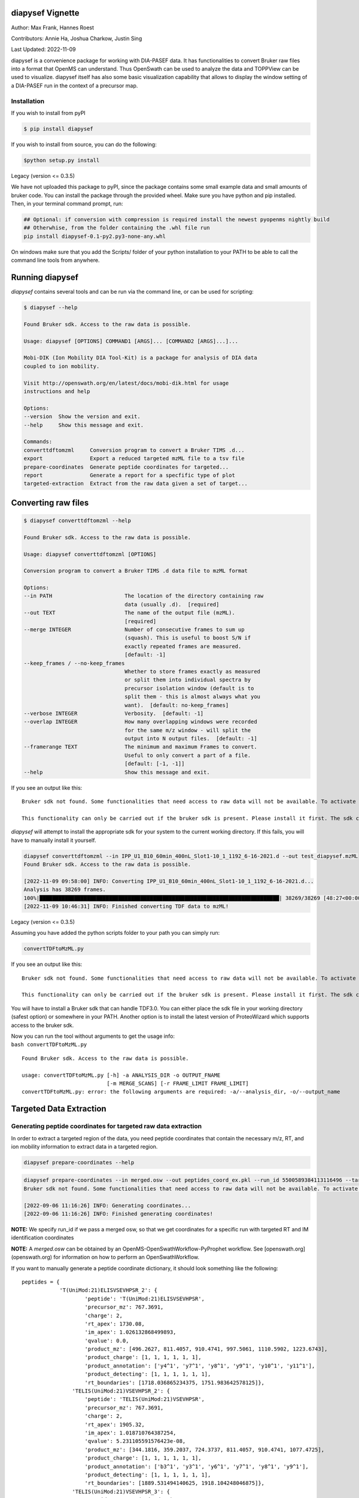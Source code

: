 
diapysef Vignette
=================

Author: Max Frank, Hannes Roest 

Contributors: Annie Ha, Joshua Charkow, Justin Sing 

Last Updated: 2022-11-09

diapysef is a convenience package for working with DIA-PASEF data. It
has functionalities to convert Bruker raw files into a format that
OpenMS can understand. Thus OpenSwath can be used to analyze the data
and TOPPView can be used to visualize. diapysef itself has also some
basic visualization capability that allows to display the window setting
of a DIA-PASEF run in the context of a precursor map.

Installation
------------

If you wish to install from pyPI

.. code:: bash

    $ pip install diapysef

If you wish to install from source, you can do the following:

.. code:: bash

    $python setup.py install


Legacy (version <= 0.3.5)

We have not uploaded this package to pyPI, since the package contains
some small example data and small amounts of bruker code. You can
install the package through the provided wheel. Make sure you have
python and pip installed. Then, in your terminal command prompt, run:

.. code:: bash

    ## Optional: if conversion with compression is required install the newest pyopenms nightly build
    ## Otherwhise, from the folder containing the .whl file run
    pip install diapysef-0.1-py2.py3-none-any.whl

On windows make sure that you add the Scripts/ folder of your python
installation to your PATH to be able to call the command line tools from
anywhere.


Running diapysef
=================

*diapysef* contains several tools and can be run via the command line, or can be used for scripting:

.. code:: bash

    $ diapysef --help

    Found Bruker sdk. Access to the raw data is possible. 

    Usage: diapysef [OPTIONS] COMMAND1 [ARGS]... [COMMAND2 [ARGS]...]...

    Mobi-DIK (Ion Mobility DIA Tool-Kit) is a package for analysis of DIA data
    coupled to ion mobility.

    Visit http://openswath.org/en/latest/docs/mobi-dik.html for usage
    instructions and help

    Options:
    --version  Show the version and exit.
    --help     Show this message and exit.

    Commands:
    converttdftomzml     Conversion program to convert a Bruker TIMS .d...
    export               Export a reduced targeted mzML file to a tsv file
    prepare-coordinates  Generate peptide coordinates for targeted...
    report               Generate a report for a specfific type of plot
    targeted-extraction  Extract from the raw data given a set of target...

Converting raw files
====================

.. code:: bash

    $ diapysef converttdftomzml --help

    Found Bruker sdk. Access to the raw data is possible. 

    Usage: diapysef converttdftomzml [OPTIONS]

    Conversion program to convert a Bruker TIMS .d data file to mzML format

    Options:
    --in PATH                       The location of the directory containing raw
                                    data (usually .d).  [required]
    --out TEXT                      The name of the output file (mzML).
                                    [required]
    --merge INTEGER                 Number of consecutive frames to sum up
                                    (squash). This is useful to boost S/N if
                                    exactly repeated frames are measured.
                                    [default: -1]
    --keep_frames / --no-keep_frames
                                    Whether to store frames exactly as measured
                                    or split them into individual spectra by
                                    precursor isolation window (default is to
                                    split them - this is almost always what you
                                    want).  [default: no-keep_frames]
    --verbose INTEGER               Verbosity.  [default: -1]
    --overlap INTEGER               How many overlapping windows were recorded
                                    for the same m/z window - will split the
                                    output into N output files.  [default: -1]
    --framerange TEXT               The minimum and maximum Frames to convert.
                                    Useful to only convert a part of a file.
                                    [default: [-1, -1]]
    --help                          Show this message and exit.


If you see an output like this:

::

    Bruker sdk not found. Some functionalities that need access to raw data will not be available. To activate that functionality place libtimsdata.so (Linux) or timsdata.dll in the src folder. 

    This functionality can only be carried out if the bruker sdk is present. Please install it first. The sdk can be installed by installing proteowizard(version >=3, http://proteowizard.sourceforge.net), or by placing the a library file in your path (For windows this will be timsdata.dll and for Linux libtimsdata.so).

*diapysef* will attempt to install the appropriate sdk for your system to the current working directory. If this fails, you will have to manually install it yourself.

.. code:: bash

    diapysef converttdftomzml --in IPP_U1_B10_60min_400nL_Slot1-10_1_1192_6-16-2021.d --out test_diapysef.mzML
    Found Bruker sdk. Access to the raw data is possible.

    [2022-11-09 09:58:00] INFO: Converting IPP_U1_B10_60min_400nL_Slot1-10_1_1192_6-16-2021.d...
    Analysis has 38269 frames.
    100%|████████████████████████████████████████████████████████████████████████████| 38269/38269 [48:27<00:00, 13.16it/s]
    [2022-11-09 10:46:31] INFO: Finished converting TDF data to mzML!

Legacy (version <= 0.3.5)

Assuming you have added the python scripts folder to your path you can
simply run:

.. code:: bash

    convertTDFtoMzML.py 

If you see an output like this:

::

    Bruker sdk not found. Some functionalities that need access to raw data will not be available. To activate that functionality place libtimsdata.so (Linux) or timsdata.dll in the src folder. 

    This functionality can only be carried out if the bruker sdk is present. Please install it first. The sdk can be installed by installing proteowizard(version >=3, http://proteowizard.sourceforge.net), or by placing the a library file in your path (For windows this will be timsdata.dll and for Linux libtimsdata.so).

You will have to install a Bruker sdk that can handle TDF3.0. You can
either place the sdk file in your working directory (safest option) or
somewhere in your PATH. Another option is to install the latest version
of ProteoWizard which supports access to the bruker sdk.

| Now you can run the tool without arguments to get the usage info:
| ``bash convertTDFtoMzML.py``

::

    Found Bruker sdk. Access to the raw data is possible. 

    usage: convertTDFtoMzML.py [-h] -a ANALYSIS_DIR -o OUTPUT_FNAME
                               [-m MERGE_SCANS] [-r FRAME_LIMIT FRAME_LIMIT]
    convertTDFtoMzML.py: error: the following arguments are required: -a/--analysis_dir, -o/--output_name



Targeted Data Extraction
========================

Generating peptide coordinates for targeted raw data extraction
---------------------------------------------------------------

In order to extract a targeted region of the data, you need peptide coordinates that contain the necessary m/z, RT, and ion mobility information to extract data in a targeted region.

.. code:: bash

    diapysef prepare-coordinates --help

.. code:: bash

    diapysef prepare-coordinates --in merged.osw --out peptides_coord_ex.pkl --run_id 5500589384113116496 --target_peptides '["T(UniMod:21)ELISVSEVHPSR", "TELIS(UniMod:21)VSEVHPSR"]' 
    Bruker sdk not found. Some functionalities that need access to raw data will not be available. To activate that functionality place libtimsdata.so (Linux) or timsdata.dll in the src folder. 

    [2022-09-06 11:16:26] INFO: Generating coordinates...
    [2022-09-06 11:16:26] INFO: Finished generating coordinates!

**NOTE:** We specify run_id if we pass a merged osw, so that we get coordinates for a specific run with targeted RT and IM identification coordinates

**NOTE:** A *merged.osw* can be obtained by an OpenMS-OpenSwathWorkflow-PyProphet workflow. See [openswath.org](openswath.org) for information on how to perform an OpenSwathWorkflow.


If you want to manually generate a peptide coordinate dictionary, it should look something like the following:

::

    peptides = { 
                'T(UniMod:21)ELISVSEVHPSR_2': {
                        'peptide': 'T(UniMod:21)ELISVSEVHPSR', 
                        'precursor_mz': 767.3691, 
                        'charge': 2, 
                        'rt_apex': 1730.08, 
                        'im_apex': 1.026132868499893, 
                        'qvalue': 0.0, 
                        'product_mz': [496.2627, 811.4057, 910.4741, 997.5061, 1110.5902, 1223.6743], 
                        'product_charge': [1, 1, 1, 1, 1, 1], 
                        'product_annotation': ['y4^1', 'y7^1', 'y8^1', 'y9^1', 'y10^1', 'y11^1'], 
                        'product_detecting': [1, 1, 1, 1, 1, 1], 
                        'rt_boundaries': [1718.036865234375, 1751.983642578125]}, 
                    'TELIS(UniMod:21)VSEVHPSR_2': {
                        'peptide': 'TELIS(UniMod:21)VSEVHPSR', 
                        'precursor_mz': 767.3691, 
                        'charge': 2, 
                        'rt_apex': 1905.32, 
                        'im_apex': 1.018710764387254, 
                        'qvalue': 5.231105591576423e-08, 
                        'product_mz': [344.1816, 359.2037, 724.3737, 811.4057, 910.4741, 1077.4725], 
                        'product_charge': [1, 1, 1, 1, 1, 1], 
                        'product_annotation': ['b3^1', 'y3^1', 'y6^1', 'y7^1', 'y8^1', 'y9^1'], 
                        'product_detecting': [1, 1, 1, 1, 1, 1], 
                        'rt_boundaries': [1889.531494140625, 1918.104248046875]}, 
                    'TELIS(UniMod:21)VSEVHPSR_3': {
                        'peptide': 'TELIS(UniMod:21)VSEVHPSR', 
                        'precursor_mz': 511.9151, 
                        'charge': 3, 
                        'rt_apex': 1932.09, 
                        'im_apex': 0.819074213225268, 
                        'qvalue': 0.013292880776271469, 
                        'product_mz': [359.2037, 496.2627, 595.3311, 811.4057, 1077.4725, 1303.6406], 
                        'product_charge': [1, 1, 1, 1, 1, 1], 
                        'product_annotation': ['y3^1', 'y4^1', 'y5^1', 'y7^1', 'y9^1', 'y11^1'], 
                        'product_detecting': [1, 1, 1, 1, 1, 1], 
                        'rt_boundaries': [1917.89404296875, 1953.622314453125]}
                }

**NOTE:** we create separate coordinates for peptide ion charge states. Each precursor ion (peptide of specific charge state), will have its own nested dictionary of target coordinate paramaters. 
I.e. the peptide *T(UniMod:21)ELISVSEVHPSR* can have multiple charge states, and should be separated as *T(UniMod:21)ELISVSEVHPSR_2* and *T(UniMod:21)ELISVSEVHPSR_3* to indicated a charge 2 precursor and a charge 3 precursor respectively.

Not all the values are necessary, however, the ones that are needed are: **peptide**, **precursor_mz**, **charge**, **rt_apex**, **im_apex**, **product_mz**.

You can save the dictionary to a pickle file using the following code:

.. code:: bash

    import pickle
    with open(f"peptides.pkl", "wb") as output_file: pickle.dump(peptides, file=output_file, )


Targeted Extraction of the Raw diaPASEF mzML data
-------------------------------------------------

To reduce the raw diaPASEF data, for visualization or for preliminary algorithm development, you can perform a targeted extraction of the data to reduce the data given target coordinates 

.. code:: bash

    $ diapysef targeted-extraction --help


.. code:: bash

    $ diapysef targeted-extraction --in IPP_M10_DIA-PaSEF_60min_Bruker10_400nL_1ul-inj-redo2_Slot2-25_1_2151.mzML --coords peptides_coord_ex.pkl --verbose 0 --mslevel [1,2] --mz_tol 20 --rt_window 50

    Bruker sdk not found. Some functionalities that need access to raw data will not be available. To activate that functionality place libtimsdata.so (Linux) or timsdata.dll in the src folder. 

    [2022-09-07 12:07:19] INFO: Loading data...
    [2022-09-07 12:07:46] INFO: Reducing spectra using targeted coordinates...
    INFO: Processing..TELIS(UniMod:21)VSEVHPSR_3: 100%|██████████████████████████████████████████████████████████████████████████████████████████████████| 3/3 [01:13<00:00, 24.35s/it]
    [2022-09-07 12:09:00] INFO: Finished extracting targeted spectra!


**NOTE:** You may get a speed performance boost if you use cached mzML files (files produced from OpenSwathWorflow when using *cacheWorkingInMemory*).


Cached spectra processing is now 10 fold faster than ondisk, using `hroest/OpenMS/tree/feature/drift_time_os_spec_2 <https://github.com/hroest/OpenMS/tree/feature/drift_time_os_spec_2>`_

.. image:: img/output_ondisk_vs_cache_example.png

It also now only takes 21.0601 sec to reduce the spectra from cache, vs 74.5139 sec to reduce the spectra from ondisk

On Disk Experiment
~~~~~~~~~~~~~~~~~~

.. code:: bash

    diapysef targeted-extraction --in data/raw/IPP_M10_DIA-PaSEF_60min_Bruker10_400nL_1ul-inj-redo2_Slot2-25_1_2151_MS1.mzML --coords peptides.pkl --readOptions ondisk --verbose 1 --mslevel [1] --mz_tol 20 --rt_window 40 --im_window 0.08
    Found Bruker sdk. Access to the raw data is possible.

    [2022-09-30 13:18:20] INFO: Loading data...
    [2022-09-30 13:20:34] INFO: Reducing spectra using targeted coordinates...
    INFO: Processing..YVC(UniMod:4)EGPSHGGLPGAS(UniMod:21)SEK_3: 100%|███████████████████████████████████████████████████████████| 54/54 [01:14<00:00, 1.38s/it]
    [2022-09-30 13:21:48] INFO: Finished extracting targeted spectra!

Cached
~~~~~~

.. code:: bash

    diapysef targeted-extraction --in data/raw/cached/20220928_171403_179508ef404e_1_1_ms1.mzML --coords peptides.pkl --readOptions cached --verbose 1 --mslevel [1] --mz_tol 20 --rt_window 40 --im_window 0.08
    Found Bruker sdk. Access to the raw data is possible.

    [2022-09-30 13:41:11] INFO: Loading data...
    [2022-09-30 13:41:11] INFO: Reducing spectra using targeted coordinates...
    INFO: Processing..YVC(UniMod:4)EGPSHGGLPGAS(UniMod:21)SEK_3: 100%|███████████████████████████| 54/54 [00:21<00:00, 2.57it/s]
    [2022-09-30 13:41:32] INFO: Finished extracting targeted spectra!



Exporting reduced targeted mzML for easier data manipulation and plotting
-------------------------------------------------------------------------

We can export the reduced mzML to a tsv file with m/z, retention time, ion mobility and intensity data as along tsv file

.. code:: bash

    $ diapysef export --help


.. code:: bash

    $ diapysef export --in targed_data_extraction.mzML --out extracted_data.tsv --mslevel [1,2] --verbose 10 --log_file export.log

    Bruker sdk not found. Some functionalities that need access to raw data will not be available. To activate that functionality place libtimsdata.so (Linux) or timsdata.dll in the src folder. 

    [2022-09-07 12:09:34] INFO: Loading data...
    100%|████████████████████████████████████████████████████████████████████████████████████████████████████████████████████████████████████████| 5460/5460 [00:00<00:00, 6816.65it/s]
    [2022-09-07 12:09:36] INFO: Finished exporting data!


Generating a report of RT and IM Heatmap plots
----------------------------------------------

We can generate a 2D heatmap of the data using the report module. The current implementation is a quick plotting implementation in matplotlib. You could use other plotting tools libraries to make nice plots if you want, using the extracted_data.tsv file.

.. code:: bash

    $ diapysef report --help

.. code:: bash

    $ diapysef report --in extracted_data.tsv --out diapasef_report_rt_im.pdf 

    Bruker sdk not found. Some functionalities that need access to raw data will not be available. To activate that functionality place libtimsdata.so (Linux) or timsdata.dll in the src folder. 

    [2022-09-07 12:13:14] INFO: Generating a report of plots for a Retention Time and Ion Mobility Heatmaps...
    INFO: Plotting..TELIS(UniMod:21)VSEVHPSR_3: 100%|████████████████████████████████████████████████████████████████████████████████████████████████████| 3/3 [00:02<00:00,  1.16it/s]
    [2022-09-07 12:13:16] INFO: Finished generating report!

.. image:: img/output_targeted_data_extraction_example.png


Data access and convenience functions
=====================================

The rest of the tools are available as scripts but can also be used in a
more modular fashion from wihtin python directly. It can access raw
files from both PASEF and DIA-PASEF runs and reads in some MaxQuant txt
files. Since these functions do not acutally need acess to the raw data,
they can also be run without the sdk.

Obtaining a window layout file
------------------------------

This can be done with a commandline tool:

.. code:: bash

    get_dia_windows.py 20180320_AnBr_SA_diaPASEF_200ng_HeLa_Rost_Method_4_a_01_A1_01_2143.d/ windows.csv

Or in python:

.. code:: python3

    import diapysef as dp
    
    # Open connection to a DIA-PASEF run
    dia = dp.TimsData("/media/max/D6E01AF3E01ADA17/code/dia-pasef/bruker/20180320_AnBr_SA_diaPASEF_200ng_HeLa_Rost_Method_4_a_01_A1_01_2143.d/")
    # Obtain the window layout from the first frames
    win = dia.get_windows()
    # Save as csv
    win.to_csv("window_layout.csv")
    print("File Written")


.. parsed-literal::

    File Written


Annotating ion mobilities
-------------------------

This is useful to convert scan numbers which are corresponding to
different ion mobilities depending on the run to 1/K0 which is a more
standardized measure.

This is needed, for example, to generate a library for OpenSwath
targeted extraction. We can annotate Ion mobilities with 1/K0 values in
a maxquant output using the calibration information in the raw file.

.. code:: bash

    annotate_mq_ionmobility.py 20180309_HeLa_MQ_combined/ 20180309_TIMS1_Metab_AnBr_SA_200ng_HELA_Bremen13_14_A1_01_2129.d/ annotated1K0

Or in python:

.. code:: python3

    import diapysef as dp
    
    #Open connection to the pasef data file
    pas = dp.PasefData("/media/max/D6E01AF3E01ADA17/code/dia-pasef/bruker/20180309_TIMS1_Metab_AnBr_SA_200ng_HELA_Bremen13_14_A1_01_2129.d/")
    # Open connection to the Maxquant output from the same run
    mq = dp.PasefMQData("/media/max/D6E01AF3E01ADA17/code/dia-pasef/bruker/20180309_HeLa_MQ_combined/")
    
    ## Annotate all peptides
    # Read in the allPeptides table from the output and annotate with 1/K0 using the calibration obtained from pas
    mq.get_all_peptides()
    mq.annotate_ion_mobility(pas)
    #Or more directly
    mq.get_all_peptides(pas)
    # Save the table
    all_pep = mq.all_peptides
    all_pep.to_csv("all_peptides_1K0.csv")
    
    ## Annotate evidence
    # Read in the allPeptides table from the output and annotate with 1/K0 using the calibration obtained from pas
    mq.get_evidence()
    mq.annotate_ion_mobility(pas)
    #Or more directly
    mq.get_evidence(pas)
    # Save the table
    ev = mq.evidence
    ev.to_csv("evidence_1K0.csv")
    


Plotting window layouts
-----------------------

The above operations let you obtain a precursor map (either with all MS1
features or with the peptide evidence) and a window layout. It is
informative to plot these together to get some insight into how well the
windows cover the precursor space.

We provide the following plotting function, as a commandline script

.. code:: bash

    plot_dia_windows.py window_layout.csv all_peptides_1K0.csv

Or in python:

.. code:: python3

    import diapysef as dp
    import pandas as pd
    
    dia = dp.TimsData("/media/max/D6E01AF3E01ADA17/code/dia-pasef/bruker/20180320_AnBr_SA_diaPASEF_200ng_HeLa_Rost_Method_4_a_01_A1_01_2143.d/")
    win = dia.get_windows()
    # Diapysef saves a precursor layout from a Pasef run internally so it is possible to quickly plot windows without
    # specifying a precursor map
    dp.plot_window_layout(windows = win)
    
    # If the windows should be plotted against a certain precursor map (e.g. all_peptides obtained above) you can specify
    # an additional dataframe
    precursors = pd.read_csv("all_peptides_1K0.csv")
    
    dp.plot_window_layout(windows = win, precursor_map = precursors)




.. image:: img/output_7_0.png



.. image:: img/output_7_1.png

Docker image
============

There is a docker image available on docker hub `singjust/modibik <https://hub.docker.com/r/singjust/mobidik>`_


.. code:: bash

    $ docker run -it --rm -v $PWD:/data/ singjust/mobidik:latest diapysef --help
    Found Bruker sdk. Access to the raw data is possible. 

    Usage: diapysef [OPTIONS] COMMAND1 [ARGS]... [COMMAND2 [ARGS]...]...

    Mobi-DIK (Ion Mobility DIA Tool-Kit) is a package for analysis of DIA data
    coupled to ion mobility.

    Visit http://openswath.org/en/latest/docs/mobi-dik.html for usage
    instructions and help

    Options:
    --version  Show the version and exit.
    --help     Show this message and exit.

    Commands:
    converttdftomzml     Conversion program to convert a Bruker TIMS .d...
    export               Export a reduced targeted mzML file to a tsv file
    prepare-coordinates  Generate peptide coordinates for targeted...
    report               Generate a report for a specfific type of plot
    targeted-extraction  Extract from the raw data given a set of target...

